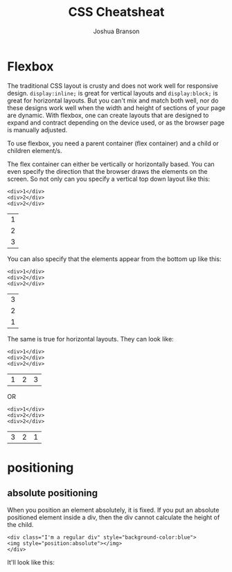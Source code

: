 #+TITLE:CSS Cheatsheat
#+AUTHOR:Joshua Branson
#+LATEX_HEADER: \usepackage{lmodern}
#+LATEX_HEADER: \usepackage[QX]{fontenc}

* Flexbox

# Much of this content comes from [[https://css-tricks.com/snippets/css/a-guide-to-flexbox/][css tricks]] https://css-tricks.com/snippets/css/a-guide-to-flexbox/

The traditional CSS layout is crusty and does not work well for responsive design.  =display:inline;= is great for vertical layouts and =display:block;= is great for horizontal layouts.  But you can't mix and match both well, nor do these designs work well when the width and height of sections of your page are dynamic.  With flexbox, one can create layouts that are designed to expand and contract depending on the device used, or as the browser page is manually adjusted.

To use flexbox, you need a parent container (flex container) and a child or children element/s.

The flex container can either be vertically or horizontally based.  You can even specify the direction that the browser draws the elements on the screen.  So not only can you specify a vertical top down layout like this:

#+BEGIN_EXAMPLE
<div>1</div>
<div>2</div>
<div>2</div>
#+END_EXAMPLE

 | 1 |
 | 2 |
 | 3 |

 You can also specify that the elements appear from the bottom up like this:

#+BEGIN_EXAMPLE
<div>1</div>
<div>2</div>
<div>2</div>
#+END_EXAMPLE

 | 3 |
 | 2 |
 | 1 |

 The same is true for horizontal layouts.  They can look like:

#+BEGIN_EXAMPLE
<div>1</div>
<div>2</div>
<div>2</div>
#+END_EXAMPLE

 | 1 | 2 | 3 |

 OR

#+BEGIN_EXAMPLE
<div>1</div>
<div>2</div>
<div>2</div>
#+END_EXAMPLE

| 3 | 2 | 1 |

* positioning
** absolute positioning

When you position an element absolutely, it is fixed.  If you put an absolute positioned element inside a div, then the div cannot calculate the height of the child.

#+BEGIN_EXAMPLE
<div class="I'm a regular div" style="background-color:blue">
<img style="position:absolute"></img>
</div>
#+END_EXAMPLE

 It'll look like this:

 [[./images/abs-pos-height.png]]
